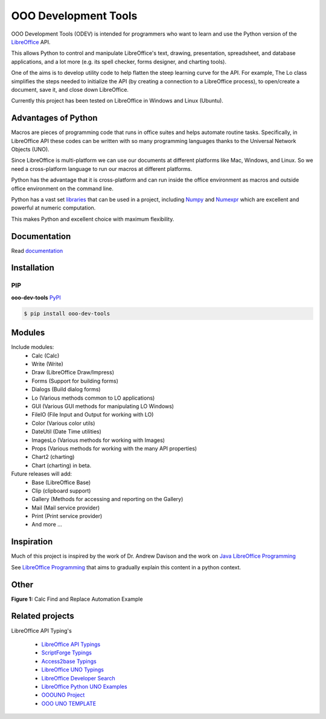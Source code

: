 OOO Development Tools
=====================

|lic| |pver| |pwheel| |github|

OOO Development Tools (ODEV) is intended for programmers who want to learn and use the
Python version of the `LibreOffice`_ API.

This allows Python to control and manipulate LibreOffice's text, drawing, presentation, spreadsheet, and database applications,
and a lot more (e.g. its spell checker, forms designer, and charting tools).

One of the aims is to develop utility code to help flatten the steep learning curve for the API.
For example, The Lo class simplifies the steps needed to initialize the API
(by creating a connection to a LibreOffice process), to open/create a document, save it,
and close down LibreOffice.

Currently this project has been tested on LibreOffice in Windows and Linux (Ubuntu).

Advantages of Python
--------------------

Macros are pieces of programming code that runs in office suites and helps automate routine tasks.
Specifically, in LibreOffice API these codes can be written with so many programming languages thanks
to the Universal Network Objects (UNO).

Since LibreOffice is multi-platform we can use our documents at different
platforms like Mac, Windows, and Linux. So we need a cross-platform language to run our macros at different
platforms.

Python has the advantage that it is cross-platform and can run inside the office environment as macros and outside
office environment on the command line.

Python has a vast set `libraries <https://pypi.org/>`_ that can be used in a project, including `Numpy <https://numpy.org/>`_ and
`Numexpr <https://github.com/pydata/numexpr>`_ which are excellent and powerful at numeric computation.

This makes Python and excellent choice with maximum flexibility.


Documentation
-------------

Read `documentation <https://python-ooo-dev-tools.readthedocs.io/en/latest/>`_


Installation
------------

PIP
^^^

**ooo-dev-tools** `PyPI <https://pypi.org/project/ooo-dev-tools/>`_

.. code-block:: bash

    $ pip install ooo-dev-tools


Modules
-------

Include modules:
    - Calc (Calc)
    - Write (Write)
    - Draw (LibreOffice Draw/Impress)
    - Forms (Support for building forms)
    - Dialogs (Build dialog forms)
    - Lo (Various methods common to LO applications)
    - GUI (Various GUI methods for manipulating LO Windows)
    - FileIO (File Input and Output for working with LO)
    - Color (Various color utils)
    - DateUtil (Date Time utilities)
    - ImagesLo (Various methods for working with Images)
    - Props (Various methods for working with the many API properties)
    - Chart2 (charting)
    - Chart (charting) in beta.

Future releases will add:
    - Base (LibreOffice Base)
    - Clip (clipboard support)
    - Gallery (Methods for accessing and reporting on the Gallery)
    - Mail (Mail service provider)
    - Print (Print service provider)
    - And more ...

Inspiration
-----------

Much of this project is inspired by the work of Dr. Andrew Davison
and the work on `Java LibreOffice Programming <http://fivedots.coe.psu.ac.th/~ad/jlop>`_

See `LibreOffice Programming <https://flywire.github.io/lo-p/>`_ that aims to gradually explain this content in a python context.


Other
-----

**Figure 1:** Calc Find and Replace Automation Example

.. figure:: https://user-images.githubusercontent.com/4193389/172609472-536a94de-9bf6-4668-ac9f-a55f12dfc817.gif
    :alt: Calc Find and Replace Automation


Related projects
----------------

LibreOffice API Typing's

 * `LibreOffice API Typings <https://github.com/Amourspirit/python-types-unopy>`_
 * `ScriptForge Typings <https://github.com/Amourspirit/python-types-scriptforge>`_
 * `Access2base Typings <https://github.com/Amourspirit/python-types-access2base>`_
 * `LibreOffice UNO Typings <https://github.com/Amourspirit/python-types-uno-script>`_
 * `LibreOffice Developer Search <https://github.com/Amourspirit/python_lo_dev_search>`_
 * `LibreOffice Python UNO Examples <https://github.com/Amourspirit/python-ooouno-ex>`_
 * `OOOUNO Project <https://github.com/Amourspirit/python-ooouno>`_
 * `OOO UNO TEMPLATE <https://github.com/Amourspirit/ooo_uno_tmpl>`_

.. _LibreOffice: http://www.libreoffice.org/

.. |lic| image:: https://img.shields.io/github/license/Amourspirit/python_ooo_dev_tools
    :alt: License Apache

.. |pver| image:: https://img.shields.io/pypi/pyversions/ooo-dev-tools
    :alt: PyPI - Python Version

.. |pwheel| image:: https://img.shields.io/pypi/wheel/ooo-dev-tools
    :alt: PyPI - Wheel

.. |github| image:: https://img.shields.io/badge/GitHub-100000?style=plastic&logo=github&logoColor=white
    :target: https://github.com/Amourspirit/python_ooo_dev_tools
    :alt: Github